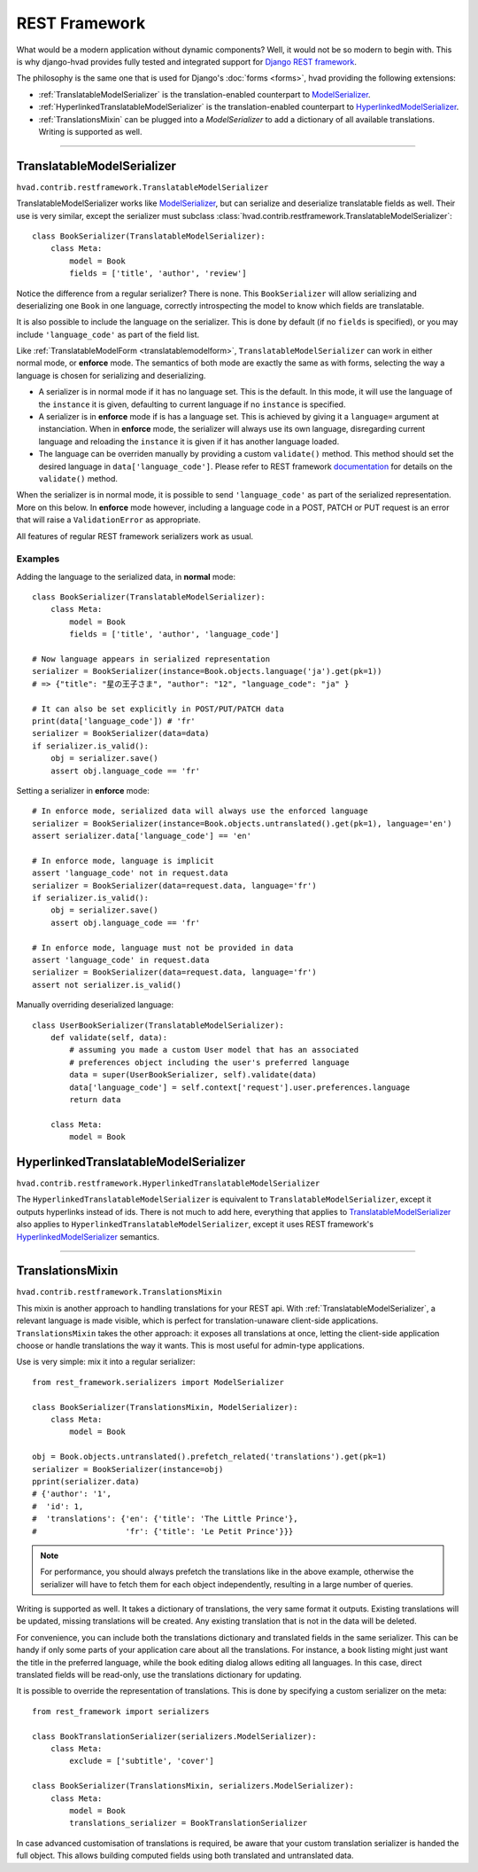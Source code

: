 .. _restframework-public:

##############
REST Framework
##############

.. versionadded:: 1.2

What would be a modern application without dynamic components? Well, it would not
be so modern to begin with. This is why django-hvad provides fully tested and integrated
support for `Django REST framework`_.

The philosophy is the same one that is used for Django's :doc:`forms <forms>`,
hvad providing the following extensions:

- :ref:`TranslatableModelSerializer` is the
  translation-enabled counterpart to `ModelSerializer`_.
- :ref:`HyperlinkedTranslatableModelSerializer` is the
  translation-enabled counterpart to `HyperlinkedModelSerializer`_.
- :ref:`TranslationsMixin` can be plugged into a `ModelSerializer` to add a
  dictionary of all available translations. Writing is supported as well.

--------

.. _TranslatableModelSerializer:

***************************
TranslatableModelSerializer
***************************

``hvad.contrib.restframework.TranslatableModelSerializer``

TranslatableModelSerializer works like `ModelSerializer`_, but can
serialize and deserialize translatable fields as well. Their use is very similar,
except the serializer must subclass
:class:`hvad.contrib.restframework.TranslatableModelSerializer`::

    class BookSerializer(TranslatableModelSerializer):
        class Meta:
            model = Book
            fields = ['title', 'author', 'review']

Notice the difference from a regular serializer? There is none. This
``BookSerializer`` will allow serializing and deserializing one ``Book`` in one
language, correctly introspecting the model to know which fields are translatable.

It is also possible to include the language on the serializer. This is done by
default (if no ``fields`` is specified), or you may include ``'language_code'``
as part of the field list.

Like :ref:`TranslatableModelForm <translatablemodelform>`,
``TranslatableModelSerializer`` can work in either normal mode, or **enforce** mode.
The semantics of both mode are exactly the same as with forms, selecting the way
a language is chosen for serializing and deserializing.

* A serializer is in normal mode if it has no language set. This is the default. In
  this mode, it will use the language of the ``instance`` it is given, defaulting
  to current language if no ``instance`` is specified.
* A serializer is in **enforce** mode if is has a language set. This is achieved
  by giving it a ``language=`` argument at instanciation.
  When in **enforce** mode, the serializer will always use its own language, disregarding
  current language and reloading the ``instance`` it is given if it has another
  language loaded.
* The language can be overriden manually by providing a custom ``validate()``
  method. This method should set the desired language in ``data['language_code']``.
  Please refer to REST framework
  `documentation <http://www.django-rest-framework.org/api-guide/serializers/#validation>`_
  for details on the ``validate()`` method.

When the serializer is in normal mode, it is possible to send ``'language_code'``
as part of the serialized representation. More on this below. In **enforce** mode
however, including a language code in a POST, PATCH or PUT request is an error that
will raise a ``ValidationError`` as appropriate.

All features of regular REST framework serializers work as usual.

Examples
--------

Adding the language to the serialized data, in **normal** mode::

    class BookSerializer(TranslatableModelSerializer):
        class Meta:
            model = Book
            fields = ['title', 'author', 'language_code']

    # Now language appears in serialized representation
    serializer = BookSerializer(instance=Book.objects.language('ja').get(pk=1))
    # => {"title": "星の王子さま", "author": "12", "language_code": "ja" }

    # It can also be set explicitly in POST/PUT/PATCH data
    print(data['language_code']) # 'fr'
    serializer = BookSerializer(data=data)
    if serializer.is_valid():
        obj = serializer.save()
        assert obj.language_code == 'fr'

Setting a serializer in **enforce** mode::

    # In enforce mode, serialized data will always use the enforced language
    serializer = BookSerializer(instance=Book.objects.untranslated().get(pk=1), language='en')
    assert serializer.data['language_code'] == 'en'

    # In enforce mode, language is implicit
    assert 'language_code' not in request.data
    serializer = BookSerializer(data=request.data, language='fr')
    if serializer.is_valid():
        obj = serializer.save()
        assert obj.language_code == 'fr'

    # In enforce mode, language must not be provided in data
    assert 'language_code' in request.data
    serializer = BookSerializer(data=request.data, language='fr')
    assert not serializer.is_valid()

Manually overriding deserialized language::

    class UserBookSerializer(TranslatableModelSerializer):
        def validate(self, data):
            # assuming you made a custom User model that has an associated
            # preferences object including the user's preferred language
            data = super(UserBookSerializer, self).validate(data)
            data['language_code'] = self.context['request'].user.preferences.language
            return data

        class Meta:
            model = Book

.. _HyperlinkedTranslatableModelSerializer:

**************************************
HyperlinkedTranslatableModelSerializer
**************************************

``hvad.contrib.restframework.HyperlinkedTranslatableModelSerializer``

The ``HyperlinkedTranslatableModelSerializer`` is equivalent to ``TranslatableModelSerializer``,
except it outputs hyperlinks instead of ids. There is not much to add here,
everything that applies to `TranslatableModelSerializer`_ also applies to
``HyperlinkedTranslatableModelSerializer``, except it uses REST framework's
`HyperlinkedModelSerializer`_ semantics.

--------

.. _TranslationsMixin:

*****************
TranslationsMixin
*****************

``hvad.contrib.restframework.TranslationsMixin``

This mixin is another approach to handling translations for your REST api. With
:ref:`TranslatableModelSerializer`, a relevant language is made visible, which
is perfect for translation-unaware client-side applications. ``TranslationsMixin``
takes the other approach: it exposes all translations at once, letting the
client-side application choose or handle translations the way it wants. This is
most useful for admin-type applications.

Use is very simple: mix it into a regular serializer::

    from rest_framework.serializers import ModelSerializer

    class BookSerializer(TranslationsMixin, ModelSerializer):
        class Meta:
            model = Book

    obj = Book.objects.untranslated().prefetch_related('translations').get(pk=1)
    serializer = BookSerializer(instance=obj)
    pprint(serializer.data)
    # {'author': '1',
    #  'id': 1,
    #  'translations': {'en': {'title': 'The Little Prince'},
    #                   'fr': {'title': 'Le Petit Prince'}}}

.. note:: For performance, you should always prefetch the translations like in
          the above example, otherwise the serializer will have to fetch them
          for each object independently, resulting in a large number of queries.

Writing is supported as well. It takes a dictionary of translations, the very same
format it outputs. Existing translations will be updated, missing translations
will be created. Any existing translation that is not in the data will be deleted.

For convenience, you can include both the translations dictionary and translated
fields in the same serializer. This can be handy if only some parts of your
application care about all the translations. For instance, a book listing might
just want the title in the preferred language, while the book editing dialog
allows editing all languages.
In this case, direct translated fields will be read-only, use the translations
dictionary for updating.

It is possible to override the representation of translations. This is done by
specifying a custom serializer on the meta::

    from rest_framework import serializers

    class BookTranslationSerializer(serializers.ModelSerializer):
        class Meta:
            exclude = ['subtitle', 'cover']

    class BookSerializer(TranslationsMixin, serializers.ModelSerializer):
        class Meta:
            model = Book
            translations_serializer = BookTranslationSerializer

In case advanced customisation of translations is required, be aware that your
custom translation serializer is handed the full object. This allows building
computed fields using both translated and untranslated data.

.. _Django REST framework: http://www.django-rest-framework.org/
.. _ModelSerializer: http://www.django-rest-framework.org/api-guide/serializers/#modelserializer
.. _HyperlinkedModelSerializer: http://www.django-rest-framework.org/api-guide/serializers/#hyperlinkedmodelserializer

